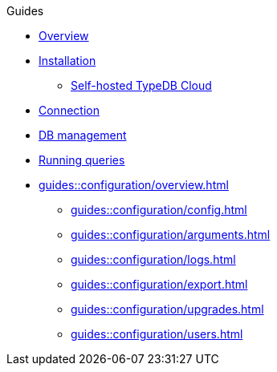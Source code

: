// TypeDB - Guides
.Guides
* xref:guides::overview.adoc[Overview]

* xref:guides::installation/overview.adoc[Installation]
** xref:guides::installation/cloud.adoc[Self-hosted TypeDB Cloud]
//** xref:guides::installation/core.adoc[TypeDB Core]
//** xref:guides::installation/studio.adoc[Studio]
//** xref:guides::installation/console.adoc[Console]
//** xref:guides::installation/drivers.adoc[Drivers]

* xref:guides::connection.adoc[Connection]
* xref:guides::databases.adoc[DB management]
* xref:guides::queries.adoc[Running queries]

* xref:guides::configuration/overview.adoc[]
** xref:guides::configuration/config.adoc[]
** xref:guides::configuration/arguments.adoc[]
** xref:guides::configuration/logs.adoc[]
** xref:guides::configuration/export.adoc[]
** xref:guides::configuration/upgrades.adoc[]
** xref:guides::configuration/users.adoc[]

////
* xref:guides::connection/overview.adoc[]
** xref:guides::connection/studio.adoc[Studio]
** xref:guides::connection/console.adoc[Console]
** xref:guides::connection/drivers.adoc[Drivers]

* xref:guides::database/overview.adoc[]
** xref:guides::database/studio.adoc[Studio]
** xref:guides::database/console.adoc[Console]
** xref:guides::database/drivers.adoc[Drivers]

* xref:guides::queries/overview.adoc[]
** xref:guides::queries/studio.adoc[Studio]
** xref:guides::queries/console.adoc[Console]
** xref:guides::queries/drivers.adoc[Drivers]
////
